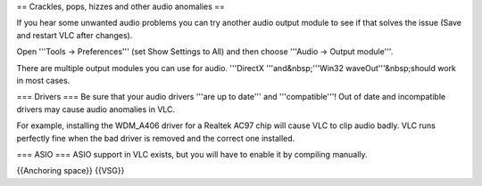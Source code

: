 == Crackles, pops, hizzes and other audio anomalies ==

If you hear some unwanted audio problems you can try another audio
output module to see if that solves the issue (Save and restart VLC
after changes).

Open '''Tools → Preferences''' (set Show Settings to All) and then
choose '''Audio → Output module'''.

There are multiple output modules you can use for audio. '''DirectX
'''and&nbsp;'''Win32 waveOut'''&nbsp;should work in most cases.

=== Drivers === Be sure that your audio drivers '''are up to date''' and
'''compatible'''! Out of date and incompatible drivers may cause audio
anomalies in VLC.

For example, installing the WDM_A406 driver for a Realtek AC97 chip will
cause VLC to clip audio badly. VLC runs perfectly fine when the bad
driver is removed and the correct one installed.

=== ASIO === ASIO support in VLC exists, but you will have to enable it
by compiling manually.

{{Anchoring space}} {{VSG}}
